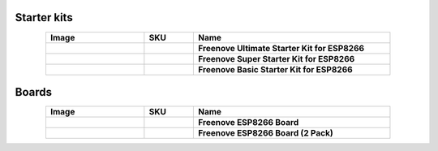 

Starter kits
----------------------------------------------------------------


.. list-table:: 
   :header-rows: 1 
   :width: 85%
   :align: center
   :widths: 6 3 12
   :class: product-table
   
   * -  Image
     -  SKU
     -  Name

   * -  .. centered:: |FNK0073|
     -  .. centered:: :Freenove:`fnk0073 <fnk0073>`
     -  **Freenove Ultimate Starter Kit for ESP8266**

   * -  .. centered:: |FNK0074|
     -  .. centered:: :Freenove:`fnk0074 <fnk0074>`
     -  **Freenove Super Starter Kit for ESP8266**

   * -  .. centered:: |FNK0075|
     -  .. centered:: :Freenove:`fnk0075 <fnk0075>`
     -  **Freenove Basic Starter Kit for ESP8266**

.. |FNK0073| image:: ../_static/products/ESP8266/FNK0073.png  
.. |FNK0074| image:: ../_static/products/ESP8266/FNK0074.png  
.. |FNK0075| image:: ../_static/products/ESP8266/FNK0075.png  

Boards
----------------------------------------------------------------

.. list-table:: 
   :header-rows: 1 
   :width: 85%
   :align: center
   :widths: 6 3 12
   :class: product-table
   
   * -  Image
     -  SKU
     -  Name

   * -  .. centered:: |FNK0076A|
     -  .. centered:: :Freenove:`FNK0076A <fnk0076>`
     -  **Freenove ESP8266 Board**

   * -  .. centered:: |FNK0076B|
     -  .. centered:: :Freenove:`FNK0076B <fnk0076>`
     -  **Freenove ESP8266 Board (2 Pack)**

.. |FNK0076A| image:: ../_static/products/ESP8266/FNK0076A.png
.. |FNK0076B| image:: ../_static/products/ESP8266/FNK0076B.png  